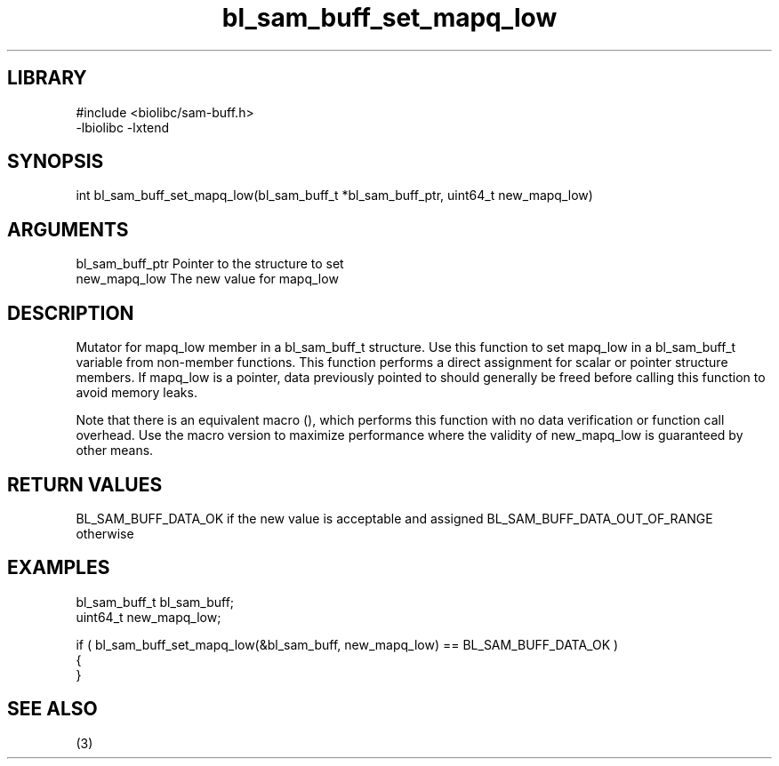 \" Generated by c2man from bl_sam_buff_set_mapq_low.c
.TH bl_sam_buff_set_mapq_low 3

.SH LIBRARY
\" Indicate #includes, library name, -L and -l flags
.nf
.na
#include <biolibc/sam-buff.h>
-lbiolibc -lxtend
.ad
.fi

\" Convention:
\" Underline anything that is typed verbatim - commands, etc.
.SH SYNOPSIS
.PP
int     bl_sam_buff_set_mapq_low(bl_sam_buff_t *bl_sam_buff_ptr, uint64_t new_mapq_low)

.SH ARGUMENTS
.nf
.na
bl_sam_buff_ptr Pointer to the structure to set
new_mapq_low    The new value for mapq_low
.ad
.fi

.SH DESCRIPTION

Mutator for mapq_low member in a bl_sam_buff_t structure.
Use this function to set mapq_low in a bl_sam_buff_t variable
from non-member functions.  This function performs a direct
assignment for scalar or pointer structure members.  If
mapq_low is a pointer, data previously pointed to should
generally be freed before calling this function to avoid memory
leaks.

Note that there is an equivalent macro (), which performs
this function with no data verification or function call overhead.
Use the macro version to maximize performance where the validity
of new_mapq_low is guaranteed by other means.

.SH RETURN VALUES

BL_SAM_BUFF_DATA_OK if the new value is acceptable and assigned
BL_SAM_BUFF_DATA_OUT_OF_RANGE otherwise

.SH EXAMPLES
.nf
.na

bl_sam_buff_t   bl_sam_buff;
uint64_t        new_mapq_low;

if ( bl_sam_buff_set_mapq_low(&bl_sam_buff, new_mapq_low) == BL_SAM_BUFF_DATA_OK )
{
}
.ad
.fi

.SH SEE ALSO

(3)

